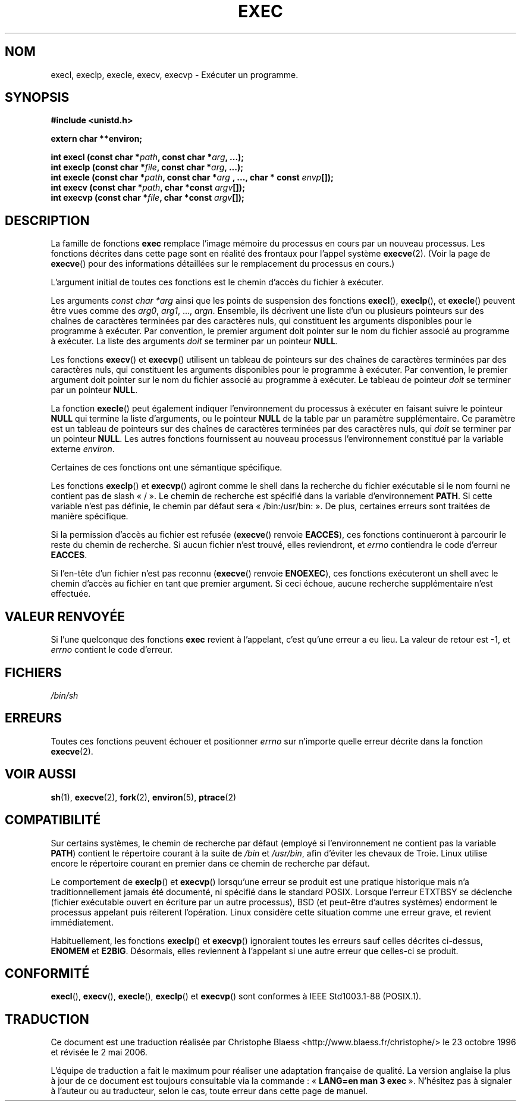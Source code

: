 .\" Copyright (c) 1991 The Regents of the University of California.
.\" All rights reserved.
.\"
.\" Redistribution and use in source and binary forms, with or without
.\" modification, are permitted provided that the following conditions
.\" are met:
.\" 1. Redistributions of source code must retain the above copyright
.\"    notice, this list of conditions and the following disclaimer.
.\" 2. Redistributions in binary form must reproduce the above copyright
.\"    notice, this list of conditions and the following disclaimer in the
.\"    documentation and/or other materials provided with the distribution.
.\" 3. All advertising materials mentioning features or use of this software
.\"    must display the following acknowledgement:
.\"	This product includes software developed by the University of
.\"	California, Berkeley and its contributors.
.\" 4. Neither the name of the University nor the names of its contributors
.\"    may be used to endorse or promote products derived from this software
.\"    without specific prior written permission.
.\"
.\" THIS SOFTWARE IS PROVIDED BY THE REGENTS AND CONTRIBUTORS ``AS IS'' AND
.\" ANY EXPRESS OR IMPLIED WARRANTIES, INCLUDING, BUT NOT LIMITED TO, THE
.\" IMPLIED WARRANTIES OF MERCHANTABILITY AND FITNESS FOR A PARTICULAR PURPOSE
.\" ARE DISCLAIMED.  IN NO EVENT SHALL THE REGENTS OR CONTRIBUTORS BE LIABLE
.\" FOR ANY DIRECT, INDIRECT, INCIDENTAL, SPECIAL, EXEMPLARY, OR CONSEQUENTIAL
.\" DAMAGES (INCLUDING, BUT NOT LIMITED TO, PROCUREMENT OF SUBSTITUTE GOODS
.\" OR SERVICES; LOSS OF USE, DATA, OR PROFITS; OR BUSINESS INTERRUPTION)
.\" HOWEVER CAUSED AND ON ANY THEORY OF LIABILITY, WHETHER IN CONTRACT, STRICT
.\" LIABILITY, OR TORT (INCLUDING NEGLIGENCE OR OTHERWISE) ARISING IN ANY WAY
.\" OUT OF THE USE OF THIS SOFTWARE, EVEN IF ADVISED OF THE POSSIBILITY OF
.\" SUCH DAMAGE.
.\"
.\"     @(#)exec.3	6.4 (Berkeley) 4/19/91
.\"
.\" Converted for Linux, Mon Nov 29 11:12:48 1993, faith@cs.unc.edu
.\"
.\" Traduction 23/10/1996 par Christophe Blaess (ccb@club-internet.fr)
.\" Màj 19/07/1997
.\" Màj 04/06/2001 LDP-1.36
.\" Màj 25/01/2002 LDP-1.47
.\" Màj 21/07/2003 LDP-1.56
.\" Màj 01/05/2006 LDP-1.67.1
.\"
.TH EXEC 3 "29 novembre 1993" LDP "Manuel du programmeur Linux"
.SH NOM
execl, execlp, execle, execv, execvp \- Exécuter un programme.
.SH SYNOPSIS
.B #include <unistd.h>
.sp
.B extern char **environ;
.sp
.BI "int execl (const char *" path ", const char *" arg ", ...);"
.br
.BI "int execlp (const char *" file ", const char *" arg ", ...);"
.br
.BI "int execle (const char *" path ", const char *" arg
.BI ", ..., char * const " envp "[]);"
.br
.BI "int execv (const char *" path ", char *const " argv "[]);"
.br
.BI "int execvp (const char *" file ", char *const " argv "[]);"
.SH DESCRIPTION
La famille de fonctions
.B exec
remplace l'image mémoire du processus en cours par un nouveau processus.
Les fonctions décrites dans cette page sont en réalité des frontaux pour
l'appel système
.BR execve (2).
(Voir la page de
.BR execve ()
pour des informations détaillées sur le remplacement du processus en cours.)
.PP
L'argument initial de toutes ces fonctions est le chemin d'accès du fichier
à exécuter.
.PP
Les arguments
.I "const char *arg"
ainsi que les points de suspension des fonctions
.BR execl (),
.BR execlp (),
et
.BR execle ()
peuvent être vues comme des
.IR arg0 ,
.IR arg1 ,
\&...,
.IR argn .
Ensemble, ils décrivent une liste d'un ou plusieurs pointeurs sur des
chaînes de caractères terminées par des caractères nuls, qui constituent les
arguments disponibles pour le programme à exécuter.
Par convention, le premier argument doit pointer sur le nom du fichier associé
au programme à exécuter. La liste des arguments
.I doit
se terminer par un pointeur
.BR NULL .
.PP
Les fonctions
.BR execv ()
et
.BR execvp ()
utilisent un tableau de pointeurs sur des chaînes de caractères terminées
par des caractères nuls, qui constituent les
arguments disponibles pour le programme à exécuter.
Par convention, le premier argument doit pointer sur le nom du fichier associé
au programme à exécuter. Le tableau de pointeur
.I doit
se terminer par un pointeur
.BR NULL .
.PP
La fonction
.BR execle ()
peut également indiquer l'environnement du processus à exécuter en faisant
suivre le pointeur
.B NULL
qui termine la liste d'arguments, ou le pointeur
.B NULL
de la table par un paramètre supplémentaire.
Ce paramètre est un tableau de pointeurs sur des chaînes de caractères terminées
par des caractères nuls, qui
.I doit
se terminer par un pointeur
.BR NULL .
Les autres fonctions fournissent au nouveau processus l'environnement
constitué par la variable externe
.IR environ .
.PP
Certaines de ces fonctions ont une sémantique spécifique.
.PP
Les fonctions
.BR execlp ()
et
.BR execvp ()
agiront comme le shell dans la recherche du fichier exécutable si
le nom fourni ne contient pas de slash «\ /\ ». Le chemin de recherche
est spécifié dans la variable d'environnement
.BR PATH .
Si cette variable n'est pas définie, le chemin par défaut sera
«\ /bin:/usr/bin:\ ». De plus, certaines
erreurs sont traitées de manière spécifique.
.PP
Si la permission d'accès au fichier est refusée
.RB ( execve ()
renvoie
.BR EACCES ),
ces fonctions continueront à parcourir le reste du chemin de recherche. Si
aucun fichier n'est trouvé, elles reviendront, et
.I errno
contiendra le code d'erreur
.BR EACCES .
.PP
Si l'en-tête d'un fichier n'est pas reconnu
.RB ( execve ()
renvoie
.BR ENOEXEC ),
ces fonctions exécuteront un shell avec le chemin d'accès au fichier
en tant que premier argument. Si ceci échoue, aucune recherche supplémentaire
n'est effectuée.
.SH "VALEUR RENVOYÉE"
Si l'une quelconque des fonctions
.B exec
revient à l'appelant, c'est qu'une erreur a eu lieu. La valeur de retour est
\-1, et
.I errno
contient le code d'erreur.
.SH FICHIERS
.I /bin/sh
.SH ERREURS
Toutes ces fonctions
peuvent échouer et positionner
.I errno
sur n'importe quelle erreur décrite dans la fonction
.BR execve (2).
.SH "VOIR AUSSI"
.BR sh (1),
.BR execve (2),
.BR fork (2),
.BR environ (5),
.BR ptrace (2)
.SH COMPATIBILITÉ
Sur certains systèmes, le chemin de recherche par défaut (employé si l'environnement ne contient
pas la variable \fBPATH\fR) contient
le répertoire courant à la suite de
.I /bin
et
.IR /usr/bin ,
afin d'éviter les chevaux de Troie. Linux utilise
encore le répertoire courant en premier dans ce chemin de recherche par défaut.
.PP
Le comportement de
.BR execlp ()
et
.BR execvp ()
lorsqu'une erreur se produit est une pratique historique mais n'a
traditionnellement jamais été documenté, ni spécifié dans le standard
POSIX.
Lorsque l'erreur ETXTBSY se déclenche (fichier exécutable ouvert en
écriture par un autre processus), BSD (et peut-être d'autres systèmes)
endorment le processus appelant puis réiterent l'opération. Linux
considère cette situation comme une erreur grave, et revient immédiatement.
.PP
Habituellement, les fonctions
.BR execlp ()
et
.BR execvp ()
ignoraient toutes les erreurs sauf celles décrites ci-dessus,
.B ENOMEM
et
.BR E2BIG .
Désormais, elles reviennent à l'appelant si une autre erreur que celles-ci
se produit.
.SH "CONFORMITÉ"
.BR execl (),
.BR execv (),
.BR execle (),
.BR execlp ()
et
.BR execvp ()
sont conformes à IEEE Std1003.1-88 (POSIX.1).
.SH TRADUCTION
.PP
Ce document est une traduction réalisée par Christophe Blaess
<http://www.blaess.fr/christophe/> le 23\ octobre\ 1996
et révisée le 2\ mai\ 2006.
.PP
L'équipe de traduction a fait le maximum pour réaliser une adaptation
française de qualité. La version anglaise la plus à jour de ce document est
toujours consultable via la commande\ : «\ \fBLANG=en\ man\ 3\ exec\fR\ ».
N'hésitez pas à signaler à l'auteur ou au traducteur, selon le cas, toute
erreur dans cette page de manuel.
